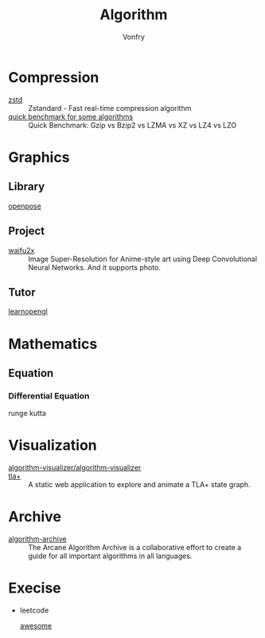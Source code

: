 :PROPERTIES:
:ID:       9833211b-247b-46a4-8a1f-91b04a5f46ea
:END:
#+title: Algorithm
#+author: Vonfry

* Compression
  :PROPERTIES:
  :ID:       49ee6d5d-8e14-45ab-b167-e32b47b5710b
  :END:
  - [[https://github.com/facebook/zstd][zstd]] :: Zstandard - Fast real-time compression algorithm
  - [[http://catchchallenger.first-world.info/wiki/Quick_Benchmark:_Gzip_vs_Bzip2_vs_LZMA_vs_XZ_vs_LZ4_vs_LZO][quick benchmark for some algorithms]] :: Quick Benchmark: Gzip vs Bzip2 vs LZMA vs XZ vs LZ4 vs LZO
* Graphics
  :PROPERTIES:
  :ID:       09104b4d-2a16-4c0e-959e-7f9e2f0578e2
  :END:
** Library
   :PROPERTIES:
   :ID:       95cc5cb4-d264-417d-8a08-8fb61e924131
   :END:
   - [[https://github.com/CMU-Perceptual-Computing-Lab/openpose][openpose]] ::
** Project
   :PROPERTIES:
   :ID:       f5ba5dd4-3da5-4da8-aaf7-dc37f87e30ce
   :END:
   - [[https://github.com/nagadomi/waifu2x][waifu2x]] :: Image Super-Resolution for Anime-style art using Deep
     Convolutional Neural Networks. And it supports photo.
** Tutor
   :PROPERTIES:
   :ID:       a5f87598-ec1b-43e6-9f8e-dc650656b04c
   :END:
   - [[https://learnopengl.com/][learnopengl]] ::
* Mathematics
  :PROPERTIES:
  :ID:       6d8da821-5826-453d-ae7a-31e2fde7ff5d
  :END:
** Equation
   :PROPERTIES:
   :ID:       c4bd9c07-8c56-4fbe-a8bc-25292ca8d252
   :END:
*** Differential Equation
    - runge kutta ::

* Visualization
  :PROPERTIES:
  :ID:       f3cfe2e4-5038-4a36-8848-c71c11cd0bba
  :END:
  - [[https://github.com/algorithm-visualizer/algorithm-visualizer][algorithm-visualizer/algorithm-visualizer]] ::
  - [[https://github.com/afonsonf/tlaplus-graph-explorer][tla+]] :: A static web application to explore and animate a TLA+ state graph.
* Archive
  :PROPERTIES:
  :ID:       45154fc6-f4a8-487f-91f1-6abe4399e840
  :END:
  - [[https://github.com/algorithm-archivists/algorithm-archive][algorithm-archive]] :: The Arcane Algorithm Archive is a collaborative effort to create a guide for all important algorithms in all languages.

* Execise
  :PROPERTIES:
  :ID:       292b0089-35a5-481a-ba1a-28db84609452
  :END:
  - leetcode
    - [[https://github.com/apachecn/awesome-leetcode][awesome]] ::
